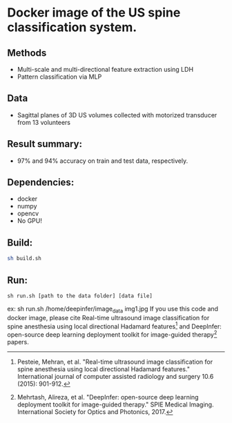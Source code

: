 #+AUTHOR: Mehran Pesteie
#+EMAIL: mehranp at ece (dot) ubc (dot) ca
#+OPTIONS: toc:nil

* Docker image of the US spine classification system.
** Methods
- Multi-scale and multi-directional feature extraction using LDH
- Pattern classification via MLP
** Data
- Sagittal planes of 3D US volumes collected with motorized transducer from 13 volunteers
** Result summary:
- 97% and 94% accuracy on train and test data, respectively.
** Dependencies:
- docker
- numpy
- opencv
- No GPU!
** Build:

#+BEGIN_SRC bash
sh build.sh
#+END_SRC

** Run:
#+BEGIN_SRC 
sh run.sh [path to the data folder] [data file]
#+END_SRC

ex: sh run.sh /home/deepinfer/image_data img1.jpg
If you use this code and docker image, please cite Real-time ultrasound image classification for spine anesthesia using local directional Hadamard features[fn:1] and DeepInfer: open-source deep learning deployment toolkit for image-guided therapy[fn:2] papers.
[fn:1]Pesteie, Mehran, et al. "Real-time ultrasound image classification for spine anesthesia using local directional Hadamard features." International journal of computer assisted radiology and surgery 10.6 (2015): 901-912.
[fn:2]Mehrtash, Alireza, et al. "DeepInfer: open-source deep learning deployment toolkit for image-guided therapy." SPIE Medical Imaging. International Society for Optics and Photonics, 2017.

